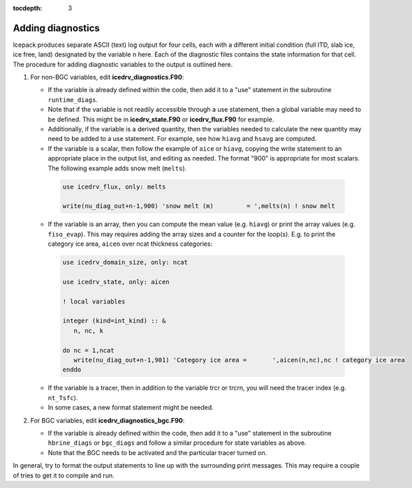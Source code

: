 :tocdepth: 3 

.. _adddiag:

Adding diagnostics
==================

Icepack produces separate ASCII (text) log output for four cells, each with a different initial condition (full ITD, slab ice, ice free, land) designated by the variable ``n`` here. Each of the diagnostic files contains the state information for that cell. The procedure for adding diagnostic variables to the output is outlined here.

#. For non-BGC variables, edit **icedrv\_diagnostics.F90**:

   -  If the variable is already defined within the code, then add it to a "use" statement in the subroutine
      ``runtime_diags``.

   -  Note that if the variable is not readily accessible through a use statement, then a global variable may need to
      be defined. This might be in **icedrv\_state.F90** or **icedrv\_flux.F90** for example.

   -  Additionally, if the variable is a derived quantity, then the variables needed to calculate the new quantity
      may need to be added to a use statement. For example, see how ``hiavg`` and ``hsavg`` are computed.

   -  If the variable is a scalar, then follow the example of ``aice`` or ``hiavg``, copying the write statement to
      an appropriate place in the output list, and editing as needed. The format "900" is appropriate for most scalars.
      The following example adds snow melt (``melts``).

    .. code-block:: fortran

       use icedrv_flux, only: melts

       write(nu_diag_out+n-1,900) 'snow melt (m)         = ',melts(n) ! snow melt

   -  If the variable is an array, then you can compute the mean value (e.g. ``hiavg``) or print the array values (e.g. ``fiso_evap``).
      This may requires adding the array sizes and a counter for the loop(s). E.g. to print
      the category ice area, ``aicen`` over ncat thickness categories:

    .. code-block:: fortran

       use icedrv_domain_size, only: ncat

       use icedrv_state, only: aicen

       ! local variables

       integer (kind=int_kind) :: &
          n, nc, k

       do nc = 1,ncat
          write(nu_diag_out+n-1,901) 'Category ice area =       ',aicen(n,nc),nc ! category ice area
       enddo

   -  If the variable is a tracer, then in addition to the variable trcr or trcrn, you will need the tracer
      index (e.g. ``nt_Tsfc``). 

   -  In some cases, a new format statement might be needed.

#. For BGC variables, edit **icedrv\_diagnostics\_bgc.F90**:

   -  If the variable is already defined within the code, then add it to a "use" statement in the subroutine
      ``hbrine_diags`` or ``bgc_diags`` and follow a similar procedure for state variables as above.

   -  Note that the BGC needs to be activated and the particular tracer turned on. 

In general, try to format the output statements to line up with the surrounding print messages. This may require a couple of tries to get it to compile and run.

